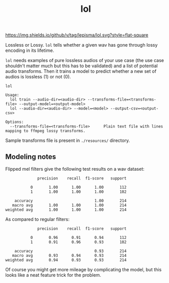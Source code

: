 #+TITLE: lol

[[https://img.shields.io/github/v/tag/lepisma/lol.svg?style=flat-square]]

Lossless or Lossy. =lol= tells whether a given wav has gone through lossy encoding
in its lifetime.

=lol= needs examples of pure lossless audios of your use case (the use case
shouldn't matter much but this has to be validated) and a list of potential
audio transforms. Then it trains a model to predict whether a new set of audios
is lossless (1) or not (0).

#+begin_src shell
lol

Usage:
  lol train --audio-dir=<audio-dir> --transforms-file=<transforms-file> --output-model=<output-model>
  lol --audio-dir=<audio-dir> --model=<model> --output-csv=<output-csv>

Options:
  --transforms-file=<transforms-file>      Plain text file with lines mapping to ffmpeg lossy transforms.
#+end_src

Sample transforms file is present in ~./resources/~ directory.

** Modeling notes

Flipped mel filters give the following test results on a wav dataset:
#+begin_example
              precision    recall  f1-score   support

           0       1.00      1.00      1.00       112
           1       1.00      1.00      1.00       102

    accuracy                           1.00       214
   macro avg       1.00      1.00      1.00       214
weighted avg       1.00      1.00      1.00       214
#+end_example

As compared to regular filters:
#+begin_example
              precision    recall  f1-score   support

           0       0.96      0.91      0.94       112
           1       0.91      0.96      0.93       102

    accuracy                           0.93       214
   macro avg       0.93      0.94      0.93       214
weighted avg       0.94      0.93      0.93       214
#+end_example

Of course you might get more mileage by complicating the model, but this looks
like a neat feature trick for the problem.
